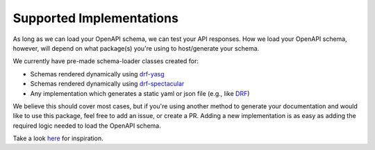 .. _supported_implementations:

Supported Implementations
-------------------------

As long as we can load your OpenAPI schema, we can test your API responses.
How we load your OpenAPI schema, however, will depend on what package(s) you're
using to host/generate your schema.

We currently have pre-made schema-loader classes created for:

- Schemas rendered dynamically using `drf-yasg`_
- Schemas rendered dynamically using `drf-spectacular`_
- Any implementation which generates a static yaml or json file (e.g., like `DRF`_)

We believe this should cover most cases, but if you're using another method to
generate your documentation and would like to use this package, feel free to
add an issue, or create a PR. Adding a new implementation is as easy as adding
the required logic needed to load the OpenAPI schema.

Take a look here_ for inspiration.

.. _here: https://github.com/snok/django-openapi-tester/blob/master/openapi_tester/loaders.py#L418
.. _drf-yasg: https://github.com/axnsan12/drf-yasg
.. _drf-spectacular: https://github.com/tfranzel/drf-spectacular
.. _drf: https://www.django-rest-framework.org/topics/documenting-your-api/#generating-documentation-from-openapi-schemas
